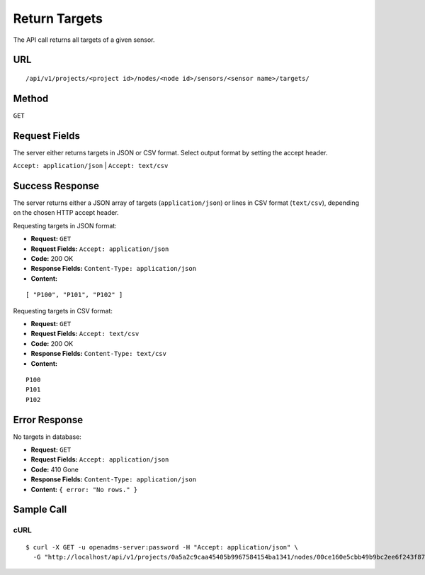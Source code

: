 .. _api-return-targets:

Return Targets
==============

The API call returns all targets of a given sensor.

URL
---
::

    /api/v1/projects/<project id>/nodes/<node id>/sensors/<sensor name>/targets/

Method
------
``GET``

Request Fields
--------------
The server either returns targets in JSON or CSV format. Select output format by
setting the accept header.

``Accept: application/json`` | ``Accept: text/csv``

Success Response
----------------
The server returns either a JSON array of targets (``application/json``) or
lines in CSV format (``text/csv``), depending on the chosen HTTP accept header.

Requesting targets in JSON format:

* **Request:** ``GET``
* **Request Fields:** ``Accept: application/json``
* **Code:** 200 OK
* **Response Fields:** ``Content-Type: application/json``
* **Content:**

::

    [ "P100", "P101", "P102" ]

Requesting targets in CSV format:

* **Request:** ``GET``
* **Request Fields:** ``Accept: text/csv``
* **Code:** 200 OK
* **Response Fields:** ``Content-Type: text/csv``
* **Content:**

::

    P100
    P101
    P102

Error Response
--------------
No targets in database:

* **Request:** ``GET``
* **Request Fields:** ``Accept: application/json``
* **Code:** 410 Gone
* **Response Fields:** ``Content-Type: application/json``
* **Content:** ``{ error: "No rows." }``

Sample Call
-----------
cURL
^^^^
::

    $ curl -X GET -u openadms-server:password -H "Accept: application/json" \
      -G "http://localhost/api/v1/projects/0a5a2c9caa45405b9967584154ba1341/nodes/00ce160e5cbb49b9bc2ee6f243f87841/sensors/totalstation/targets/"
